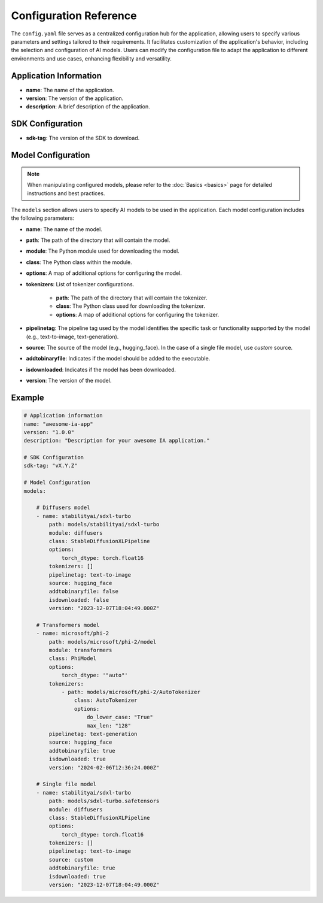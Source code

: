 =======================
Configuration Reference
=======================

The ``config.yaml`` file serves as a centralized configuration hub for the application, allowing users to specify various parameters and settings tailored to their requirements. It facilitates customization of the application's behavior, including the selection and configuration of AI models. Users can modify the configuration file to adapt the application to different environments and use cases, enhancing flexibility and versatility.


Application Information
-----------------------------------

- **name**: The name of the application.
- **version**: The version of the application.
- **description**: A brief description of the application.

SDK Configuration
-----------------------------------

- **sdk-tag**: The version of the SDK to download.

Model Configuration
-----------------------------------

.. NOTE::

    When manipulating configured models, please refer to the :doc:`Basics <basics>` page for detailed instructions and best practices.

The ``models`` section allows users to specify AI models to be used in the application. Each model configuration includes the following parameters:

- **name**: The name of the model.
- **path**: The path of the directory that will contain the model.
- **module**: The Python module used for downloading the model.
- **class**: The Python class within the module.
- **options**: A map of additional options for configuring the model.
- **tokenizers**: List of tokenizer configurations.

    - **path**: The path of the directory that will contain the tokenizer.
    - **class**: The Python class used for downloading the tokenizer.
    - **options**: A map of additional options for configuring the tokenizer.
- **pipelinetag**: The pipeline tag used by the model identifies the specific task or functionality supported by the model (e.g., text-to-image, text-generation).
- **source**: The source of the model (e.g., hugging_face). In the case of a single file model, use `custom` source.
- **addtobinaryfile**: Indicates if the model should be added to the executable.
- **isdownloaded**: Indicates if the model has been downloaded.
- **version**: The version of the model.

Example
-----------------------------------

.. code-block:: yaml

    # Application information
    name: "awesome-ia-app"
    version: "1.0.0"
    description: "Description for your awesome IA application."

    # SDK Configuration
    sdk-tag: "vX.Y.Z"

    # Model Configuration
    models:

        # Diffusers model
        - name: stabilityai/sdxl-turbo
            path: models/stabilityai/sdxl-turbo
            module: diffusers
            class: StableDiffusionXLPipeline
            options:
                torch_dtype: torch.float16
            tokenizers: []
            pipelinetag: text-to-image
            source: hugging_face
            addtobinaryfile: false
            isdownloaded: false
            version: "2023-12-07T18:04:49.000Z"

        # Transformers model
        - name: microsoft/phi-2
            path: models/microsoft/phi-2/model
            module: transformers
            class: PhiModel
            options:
                torch_dtype: '"auto"'
            tokenizers:
                - path: models/microsoft/phi-2/AutoTokenizer
                    class: AutoTokenizer
                    options:
                        do_lower_case: "True"
                        max_len: "128"
            pipelinetag: text-generation
            source: hugging_face
            addtobinaryfile: true
            isdownloaded: true
            version: "2024-02-06T12:36:24.000Z"

        # Single file model
        - name: stabilityai/sdxl-turbo
            path: models/sdxl-turbo.safetensors
            module: diffusers
            class: StableDiffusionXLPipeline
            options:
                torch_dtype: torch.float16
            tokenizers: []
            pipelinetag: text-to-image
            source: custom
            addtobinaryfile: true
            isdownloaded: true
            version: "2023-12-07T18:04:49.000Z"
